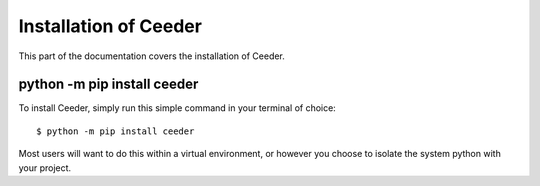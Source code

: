 .. _install:

Installation of Ceeder
========================


This part of the documentation covers the installation of Ceeder.


python -m pip install ceeder
-----------------------------

To install Ceeder, simply run this simple command in your terminal of choice::

    $ python -m pip install ceeder

Most users will want to do this within a virtual environment,
or however you choose to isolate the system python with your project.
